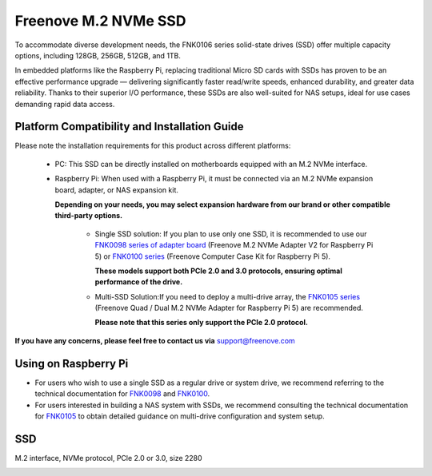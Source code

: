 ##############################################################################
Freenove M.2 NVMe SSD
##############################################################################

To accommodate diverse development needs, the FNK0106 series solid-state drives (SSD) offer multiple capacity options, including 128GB, 256GB, 512GB, and 1TB.

In embedded platforms like the Raspberry Pi, replacing traditional Micro SD cards with SSDs has proven to be an effective performance upgrade — delivering significantly faster read/write speeds, enhanced durability, and greater data reliability. Thanks to their superior I/O performance, these SSDs are also well-suited for NAS setups, ideal for use cases demanding rapid data access.

Platform Compatibility and Installation Guide
*****************************************************

Please note the installation requirements for this product across different platforms:

    * PC: This SSD can be directly installed on motherboards equipped with an M.2 NVMe interface.

    * Raspberry Pi: When used with a Raspberry Pi, it must be connected via an M.2 NVMe expansion board, adapter, or NAS expansion kit. 

      **Depending on your needs, you may select expansion hardware from our brand or other compatible third-party options.**

        - Single SSD solution: If you plan to use only one SSD, it is recommended to use our `FNK0098 series of adapter board <https://freenove.com/FNK0098>`_ (Freenove M.2 NVMe Adapter V2 for Raspberry Pi 5) or `FNK0100 series <https://freenove.com/FNK0100>`_ (Freenove Computer Case Kit for Raspberry Pi 5). 
          
          **These models support both PCIe 2.0 and 3.0 protocols, ensuring optimal performance of the drive.**
        
        - Multi-SSD Solution:If you need to deploy a multi-drive array, the `FNK0105 series <https://freenove.com/FNK0105>`_ (Freenove Quad / Dual M.2 NVMe Adapter for Raspberry Pi 5) are recommended. 
       
          **Please note that this series only support the PCIe 2.0 protocol.**

.. image:: ../_static/imgs/FNK0106/fnk0106_00.png
    :align: center

**If you have any concerns, please feel free to contact us via** support@freenove.com

Using on Raspberry Pi
*****************************************************

* For users who wish to use a single SSD as a regular drive or system drive, we recommend referring to the technical documentation for `FNK0098 <https://github.com/Freenove/Freenove_M.2_NVMe_Adapter_for_Raspberry_Pi>`_ and `FNK0100 <https://github.com/Freenove/Freenove_Computer_Case_Kit_for_Raspberry_Pi>`_.

* For users interested in building a NAS system with SSDs, we recommend consulting the technical documentation for `FNK0105 <https://github.com/Freenove/Freenove_Multi_M.2_NVMe_Adapter_for_Raspberry_Pi>`_ to obtain detailed guidance on multi-drive configuration and system setup.

SSD
*****************************************************

M.2 interface, NVMe protocol, PCle 2.0 or 3.0, size 2280

.. image:: ../_static/imgs/FNK0106/fnk0106_01.png
    :align: center